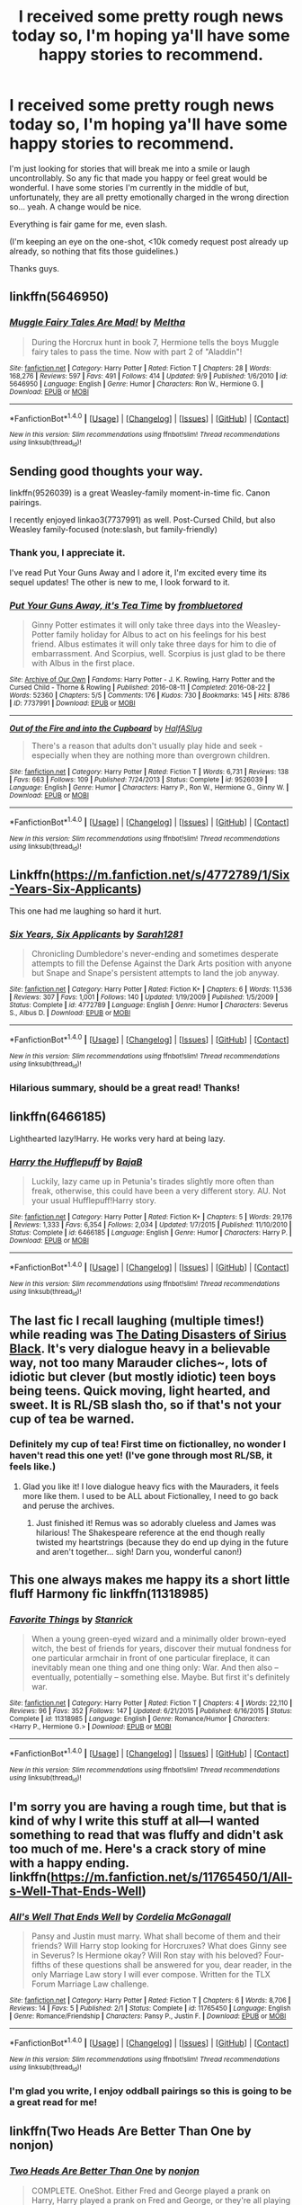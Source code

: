 #+TITLE: I received some pretty rough news today so, I'm hoping ya'll have some happy stories to recommend.

* I received some pretty rough news today so, I'm hoping ya'll have some happy stories to recommend.
:PROPERTIES:
:Author: Thoriel
:Score: 12
:DateUnix: 1474513416.0
:DateShort: 2016-Sep-22
:FlairText: Request
:END:
I'm just looking for stories that will break me into a smile or laugh uncontrollably. So any fic that made you happy or feel great would be wonderful. I have some stories I'm currently in the middle of but, unfortunately, they are all pretty emotionally charged in the wrong direction so... yeah. A change would be nice.

Everything is fair game for me, even slash.

(I'm keeping an eye on the one-shot, <10k comedy request post already up already, so nothing that fits those guidelines.)

Thanks guys.


** linkffn(5646950)
:PROPERTIES:
:Author: PsychoGeek
:Score: 10
:DateUnix: 1474517822.0
:DateShort: 2016-Sep-22
:END:

*** [[http://www.fanfiction.net/s/5646950/1/][*/Muggle Fairy Tales Are Mad!/*]] by [[https://www.fanfiction.net/u/122787/Meltha][/Meltha/]]

#+begin_quote
  During the Horcrux hunt in book 7, Hermione tells the boys Muggle fairy tales to pass the time. Now with part 2 of "Aladdin"!
#+end_quote

^{/Site/: [[http://www.fanfiction.net/][fanfiction.net]] *|* /Category/: Harry Potter *|* /Rated/: Fiction T *|* /Chapters/: 28 *|* /Words/: 168,276 *|* /Reviews/: 597 *|* /Favs/: 491 *|* /Follows/: 414 *|* /Updated/: 9/9 *|* /Published/: 1/6/2010 *|* /id/: 5646950 *|* /Language/: English *|* /Genre/: Humor *|* /Characters/: Ron W., Hermione G. *|* /Download/: [[http://www.ff2ebook.com/old/ffn-bot/index.php?id=5646950&source=ff&filetype=epub][EPUB]] or [[http://www.ff2ebook.com/old/ffn-bot/index.php?id=5646950&source=ff&filetype=mobi][MOBI]]}

--------------

*FanfictionBot*^{1.4.0} *|* [[[https://github.com/tusing/reddit-ffn-bot/wiki/Usage][Usage]]] | [[[https://github.com/tusing/reddit-ffn-bot/wiki/Changelog][Changelog]]] | [[[https://github.com/tusing/reddit-ffn-bot/issues/][Issues]]] | [[[https://github.com/tusing/reddit-ffn-bot/][GitHub]]] | [[[https://www.reddit.com/message/compose?to=tusing][Contact]]]

^{/New in this version: Slim recommendations using/ ffnbot!slim! /Thread recommendations using/ linksub(thread_id)!}
:PROPERTIES:
:Author: FanfictionBot
:Score: 2
:DateUnix: 1474517848.0
:DateShort: 2016-Sep-22
:END:


** Sending good thoughts your way.

linkffn(9526039) is a great Weasley-family moment-in-time fic. Canon pairings.

I recently enjoyed linkao3(7737991) as well. Post-Cursed Child, but also Weasley family-focused (note:slash, but family-friendly)
:PROPERTIES:
:Author: kerrryn
:Score: 7
:DateUnix: 1474514096.0
:DateShort: 2016-Sep-22
:END:

*** Thank you, I appreciate it.

I've read Put Your Guns Away and I adore it, I'm excited every time its sequel updates! The other is new to me, I look forward to it.
:PROPERTIES:
:Author: Thoriel
:Score: 2
:DateUnix: 1474515326.0
:DateShort: 2016-Sep-22
:END:


*** [[http://archiveofourown.org/works/7737991][*/Put Your Guns Away, it's Tea Time/*]] by [[http://www.archiveofourown.org/users/frombluetored/pseuds/frombluetored][/frombluetored/]]

#+begin_quote
  Ginny Potter estimates it will only take three days into the Weasley-Potter family holiday for Albus to act on his feelings for his best friend. Albus estimates it will only take three days for him to die of embarrassment. And Scorpius, well. Scorpius is just glad to be there with Albus in the first place.
#+end_quote

^{/Site/: [[http://www.archiveofourown.org/][Archive of Our Own]] *|* /Fandoms/: Harry Potter - J. K. Rowling, Harry Potter and the Cursed Child - Thorne & Rowling *|* /Published/: 2016-08-11 *|* /Completed/: 2016-08-22 *|* /Words/: 52360 *|* /Chapters/: 5/5 *|* /Comments/: 176 *|* /Kudos/: 730 *|* /Bookmarks/: 145 *|* /Hits/: 8786 *|* /ID/: 7737991 *|* /Download/: [[http://archiveofourown.org/downloads/fr/frombluetored/7737991/Put%20Your%20Guns%20Away%20its%20Tea.epub?updated_at=1472274360][EPUB]] or [[http://archiveofourown.org/downloads/fr/frombluetored/7737991/Put%20Your%20Guns%20Away%20its%20Tea.mobi?updated_at=1472274360][MOBI]]}

--------------

[[http://www.fanfiction.net/s/9526039/1/][*/Out of the Fire and into the Cupboard/*]] by [[https://www.fanfiction.net/u/3955920/HalfASlug][/HalfASlug/]]

#+begin_quote
  There's a reason that adults don't usually play hide and seek - especially when they are nothing more than overgrown children.
#+end_quote

^{/Site/: [[http://www.fanfiction.net/][fanfiction.net]] *|* /Category/: Harry Potter *|* /Rated/: Fiction T *|* /Words/: 6,731 *|* /Reviews/: 138 *|* /Favs/: 663 *|* /Follows/: 109 *|* /Published/: 7/24/2013 *|* /Status/: Complete *|* /id/: 9526039 *|* /Language/: English *|* /Genre/: Humor *|* /Characters/: Harry P., Ron W., Hermione G., Ginny W. *|* /Download/: [[http://www.ff2ebook.com/old/ffn-bot/index.php?id=9526039&source=ff&filetype=epub][EPUB]] or [[http://www.ff2ebook.com/old/ffn-bot/index.php?id=9526039&source=ff&filetype=mobi][MOBI]]}

--------------

*FanfictionBot*^{1.4.0} *|* [[[https://github.com/tusing/reddit-ffn-bot/wiki/Usage][Usage]]] | [[[https://github.com/tusing/reddit-ffn-bot/wiki/Changelog][Changelog]]] | [[[https://github.com/tusing/reddit-ffn-bot/issues/][Issues]]] | [[[https://github.com/tusing/reddit-ffn-bot/][GitHub]]] | [[[https://www.reddit.com/message/compose?to=tusing][Contact]]]

^{/New in this version: Slim recommendations using/ ffnbot!slim! /Thread recommendations using/ linksub(thread_id)!}
:PROPERTIES:
:Author: FanfictionBot
:Score: 1
:DateUnix: 1474514108.0
:DateShort: 2016-Sep-22
:END:


** Linkffn([[https://m.fanfiction.net/s/4772789/1/Six-Years-Six-Applicants]])

This one had me laughing so hard it hurt.
:PROPERTIES:
:Author: toni_toni
:Score: 6
:DateUnix: 1474525906.0
:DateShort: 2016-Sep-22
:END:

*** [[http://www.fanfiction.net/s/4772789/1/][*/Six Years, Six Applicants/*]] by [[https://www.fanfiction.net/u/674180/Sarah1281][/Sarah1281/]]

#+begin_quote
  Chronicling Dumbledore's never-ending and sometimes desperate attempts to fill the Defense Against the Dark Arts position with anyone but Snape and Snape's persistent attempts to land the job anyway.
#+end_quote

^{/Site/: [[http://www.fanfiction.net/][fanfiction.net]] *|* /Category/: Harry Potter *|* /Rated/: Fiction K+ *|* /Chapters/: 6 *|* /Words/: 11,536 *|* /Reviews/: 307 *|* /Favs/: 1,001 *|* /Follows/: 140 *|* /Updated/: 1/19/2009 *|* /Published/: 1/5/2009 *|* /Status/: Complete *|* /id/: 4772789 *|* /Language/: English *|* /Genre/: Humor *|* /Characters/: Severus S., Albus D. *|* /Download/: [[http://www.ff2ebook.com/old/ffn-bot/index.php?id=4772789&source=ff&filetype=epub][EPUB]] or [[http://www.ff2ebook.com/old/ffn-bot/index.php?id=4772789&source=ff&filetype=mobi][MOBI]]}

--------------

*FanfictionBot*^{1.4.0} *|* [[[https://github.com/tusing/reddit-ffn-bot/wiki/Usage][Usage]]] | [[[https://github.com/tusing/reddit-ffn-bot/wiki/Changelog][Changelog]]] | [[[https://github.com/tusing/reddit-ffn-bot/issues/][Issues]]] | [[[https://github.com/tusing/reddit-ffn-bot/][GitHub]]] | [[[https://www.reddit.com/message/compose?to=tusing][Contact]]]

^{/New in this version: Slim recommendations using/ ffnbot!slim! /Thread recommendations using/ linksub(thread_id)!}
:PROPERTIES:
:Author: FanfictionBot
:Score: 2
:DateUnix: 1474525940.0
:DateShort: 2016-Sep-22
:END:


*** Hilarious summary, should be a great read! Thanks!
:PROPERTIES:
:Author: Thoriel
:Score: 1
:DateUnix: 1474526385.0
:DateShort: 2016-Sep-22
:END:


** linkffn(6466185)

Lighthearted lazy!Harry. He works very hard at being lazy.
:PROPERTIES:
:Author: T0lias
:Score: 6
:DateUnix: 1474565792.0
:DateShort: 2016-Sep-22
:END:

*** [[http://www.fanfiction.net/s/6466185/1/][*/Harry the Hufflepuff/*]] by [[https://www.fanfiction.net/u/943028/BajaB][/BajaB/]]

#+begin_quote
  Luckily, lazy came up in Petunia's tirades slightly more often than freak, otherwise, this could have been a very different story. AU. Not your usual Hufflepuff!Harry story.
#+end_quote

^{/Site/: [[http://www.fanfiction.net/][fanfiction.net]] *|* /Category/: Harry Potter *|* /Rated/: Fiction K+ *|* /Chapters/: 5 *|* /Words/: 29,176 *|* /Reviews/: 1,333 *|* /Favs/: 6,354 *|* /Follows/: 2,034 *|* /Updated/: 1/7/2015 *|* /Published/: 11/10/2010 *|* /Status/: Complete *|* /id/: 6466185 *|* /Language/: English *|* /Genre/: Humor *|* /Characters/: Harry P. *|* /Download/: [[http://www.ff2ebook.com/old/ffn-bot/index.php?id=6466185&source=ff&filetype=epub][EPUB]] or [[http://www.ff2ebook.com/old/ffn-bot/index.php?id=6466185&source=ff&filetype=mobi][MOBI]]}

--------------

*FanfictionBot*^{1.4.0} *|* [[[https://github.com/tusing/reddit-ffn-bot/wiki/Usage][Usage]]] | [[[https://github.com/tusing/reddit-ffn-bot/wiki/Changelog][Changelog]]] | [[[https://github.com/tusing/reddit-ffn-bot/issues/][Issues]]] | [[[https://github.com/tusing/reddit-ffn-bot/][GitHub]]] | [[[https://www.reddit.com/message/compose?to=tusing][Contact]]]

^{/New in this version: Slim recommendations using/ ffnbot!slim! /Thread recommendations using/ linksub(thread_id)!}
:PROPERTIES:
:Author: FanfictionBot
:Score: 1
:DateUnix: 1474565830.0
:DateShort: 2016-Sep-22
:END:


** The last fic I recall laughing (multiple times!) while reading was [[http://www.fictionalley.org/authors/kabeyk/TDDOSB.html][The Dating Disasters of Sirius Black]]. It's very dialogue heavy in a believable way, not too many Marauder cliches~, lots of idiotic but clever (but mostly idiotic) teen boys being teens. Quick moving, light hearted, and sweet. It is RL/SB slash tho, so if that's not your cup of tea be warned.
:PROPERTIES:
:Author: rawzhar
:Score: 3
:DateUnix: 1474526045.0
:DateShort: 2016-Sep-22
:END:

*** Definitely my cup of tea! First time on fictionalley, no wonder I haven't read this one yet! (I've gone through most RL/SB, it feels like.)
:PROPERTIES:
:Author: Thoriel
:Score: 2
:DateUnix: 1474526314.0
:DateShort: 2016-Sep-22
:END:

**** Glad you like it! I love dialogue heavy fics with the Mauraders, it feels more like them. I used to be ALL about Fictionalley, I need to go back and peruse the archives.
:PROPERTIES:
:Author: rawzhar
:Score: 2
:DateUnix: 1474555690.0
:DateShort: 2016-Sep-22
:END:

***** Just finished it! Remus was so adorably clueless and James was hilarious! The Shakespeare reference at the end though really twisted my heartstrings (because they do end up dying in the future and aren't together... sigh! Darn you, wonderful canon!)
:PROPERTIES:
:Author: Thoriel
:Score: 1
:DateUnix: 1474601123.0
:DateShort: 2016-Sep-23
:END:


** This one always makes me happy its a short little fluff Harmony fic linkffn(11318985)
:PROPERTIES:
:Author: dagfighter_95
:Score: 3
:DateUnix: 1474566123.0
:DateShort: 2016-Sep-22
:END:

*** [[http://www.fanfiction.net/s/11318985/1/][*/Favorite Things/*]] by [[https://www.fanfiction.net/u/2918348/Stanrick][/Stanrick/]]

#+begin_quote
  When a young green-eyed wizard and a minimally older brown-eyed witch, the best of friends for years, discover their mutual fondness for one particular armchair in front of one particular fireplace, it can inevitably mean one thing and one thing only: War. And then also -- eventually, potentially -- something else. Maybe. But first it's definitely war.
#+end_quote

^{/Site/: [[http://www.fanfiction.net/][fanfiction.net]] *|* /Category/: Harry Potter *|* /Rated/: Fiction T *|* /Chapters/: 4 *|* /Words/: 22,110 *|* /Reviews/: 96 *|* /Favs/: 352 *|* /Follows/: 147 *|* /Updated/: 6/21/2015 *|* /Published/: 6/16/2015 *|* /Status/: Complete *|* /id/: 11318985 *|* /Language/: English *|* /Genre/: Romance/Humor *|* /Characters/: <Harry P., Hermione G.> *|* /Download/: [[http://www.ff2ebook.com/old/ffn-bot/index.php?id=11318985&source=ff&filetype=epub][EPUB]] or [[http://www.ff2ebook.com/old/ffn-bot/index.php?id=11318985&source=ff&filetype=mobi][MOBI]]}

--------------

*FanfictionBot*^{1.4.0} *|* [[[https://github.com/tusing/reddit-ffn-bot/wiki/Usage][Usage]]] | [[[https://github.com/tusing/reddit-ffn-bot/wiki/Changelog][Changelog]]] | [[[https://github.com/tusing/reddit-ffn-bot/issues/][Issues]]] | [[[https://github.com/tusing/reddit-ffn-bot/][GitHub]]] | [[[https://www.reddit.com/message/compose?to=tusing][Contact]]]

^{/New in this version: Slim recommendations using/ ffnbot!slim! /Thread recommendations using/ linksub(thread_id)!}
:PROPERTIES:
:Author: FanfictionBot
:Score: 1
:DateUnix: 1474566132.0
:DateShort: 2016-Sep-22
:END:


** I'm sorry you are having a rough time, but that is kind of why I write this stuff at all---I wanted something to read that was fluffy and didn't ask too much of me. Here's a crack story of mine with a happy ending. linkffn([[https://m.fanfiction.net/s/11765450/1/All-s-Well-That-Ends-Well]])
:PROPERTIES:
:Author: cordeliamcgonagall
:Score: 3
:DateUnix: 1474590042.0
:DateShort: 2016-Sep-23
:END:

*** [[http://www.fanfiction.net/s/11765450/1/][*/All's Well That Ends Well/*]] by [[https://www.fanfiction.net/u/6296747/Cordelia-McGonagall][/Cordelia McGonagall/]]

#+begin_quote
  Pansy and Justin must marry. What shall become of them and their friends? Will Harry stop looking for Horcruxes? What does Ginny see in Severus? Is Hermione okay? Will Ron stay with his beloved? Four-fifths of these questions shall be answered for you, dear reader, in the only Marriage Law story I will ever compose. Written for the TLX Forum Marriage Law challenge.
#+end_quote

^{/Site/: [[http://www.fanfiction.net/][fanfiction.net]] *|* /Category/: Harry Potter *|* /Rated/: Fiction T *|* /Chapters/: 6 *|* /Words/: 8,706 *|* /Reviews/: 14 *|* /Favs/: 5 *|* /Published/: 2/1 *|* /Status/: Complete *|* /id/: 11765450 *|* /Language/: English *|* /Genre/: Romance/Friendship *|* /Characters/: Pansy P., Justin F. *|* /Download/: [[http://www.ff2ebook.com/old/ffn-bot/index.php?id=11765450&source=ff&filetype=epub][EPUB]] or [[http://www.ff2ebook.com/old/ffn-bot/index.php?id=11765450&source=ff&filetype=mobi][MOBI]]}

--------------

*FanfictionBot*^{1.4.0} *|* [[[https://github.com/tusing/reddit-ffn-bot/wiki/Usage][Usage]]] | [[[https://github.com/tusing/reddit-ffn-bot/wiki/Changelog][Changelog]]] | [[[https://github.com/tusing/reddit-ffn-bot/issues/][Issues]]] | [[[https://github.com/tusing/reddit-ffn-bot/][GitHub]]] | [[[https://www.reddit.com/message/compose?to=tusing][Contact]]]

^{/New in this version: Slim recommendations using/ ffnbot!slim! /Thread recommendations using/ linksub(thread_id)!}
:PROPERTIES:
:Author: FanfictionBot
:Score: 1
:DateUnix: 1474590051.0
:DateShort: 2016-Sep-23
:END:


*** I'm glad you write, I enjoy oddball pairings so this is going to be a great read for me!
:PROPERTIES:
:Author: Thoriel
:Score: 1
:DateUnix: 1474601221.0
:DateShort: 2016-Sep-23
:END:


** linkffn(Two Heads Are Better Than One by nonjon)
:PROPERTIES:
:Author: wordhammer
:Score: 2
:DateUnix: 1474519243.0
:DateShort: 2016-Sep-22
:END:

*** [[http://www.fanfiction.net/s/4400908/1/][*/Two Heads Are Better Than One/*]] by [[https://www.fanfiction.net/u/649528/nonjon][/nonjon/]]

#+begin_quote
  COMPLETE. OneShot. Either Fred and George played a prank on Harry, Harry played a prank on Fred and George, or they're all playing pranks on everybody. Although to be honest, it really doesn't matter how it happened. WARNING: crude, immature, ADULT humor.
#+end_quote

^{/Site/: [[http://www.fanfiction.net/][fanfiction.net]] *|* /Category/: Harry Potter *|* /Rated/: Fiction M *|* /Words/: 10,097 *|* /Reviews/: 331 *|* /Favs/: 1,116 *|* /Follows/: 268 *|* /Published/: 7/16/2008 *|* /Status/: Complete *|* /id/: 4400908 *|* /Language/: English *|* /Genre/: Humor *|* /Download/: [[http://www.ff2ebook.com/old/ffn-bot/index.php?id=4400908&source=ff&filetype=epub][EPUB]] or [[http://www.ff2ebook.com/old/ffn-bot/index.php?id=4400908&source=ff&filetype=mobi][MOBI]]}

--------------

*FanfictionBot*^{1.4.0} *|* [[[https://github.com/tusing/reddit-ffn-bot/wiki/Usage][Usage]]] | [[[https://github.com/tusing/reddit-ffn-bot/wiki/Changelog][Changelog]]] | [[[https://github.com/tusing/reddit-ffn-bot/issues/][Issues]]] | [[[https://github.com/tusing/reddit-ffn-bot/][GitHub]]] | [[[https://www.reddit.com/message/compose?to=tusing][Contact]]]

^{/New in this version: Slim recommendations using/ ffnbot!slim! /Thread recommendations using/ linksub(thread_id)!}
:PROPERTIES:
:Author: FanfictionBot
:Score: 1
:DateUnix: 1474519254.0
:DateShort: 2016-Sep-22
:END:


** In addition to the fics already recommended, pretty much anything by Rorschach's Blot, although his humor tends to start feeling forced later on in his longer fics.
:PROPERTIES:
:Author: jimmythebass
:Score: 2
:DateUnix: 1474568178.0
:DateShort: 2016-Sep-22
:END:


** Well...there's this one. Snape is a wild Veela (weirdly, it works, more or less) and the author says it was based on the Pepe le Pew cartoons. I have to say that hearing Snape recite Shakespeare to Harry during Potions is worth the price of admission. Crack fic, but pay heed to the warnings. Needless to say, it's VERY AU. Snarry.

linkao3(328919)
:PROPERTIES:
:Author: throwaway01091960
:Score: 2
:DateUnix: 1474600460.0
:DateShort: 2016-Sep-23
:END:

*** [[http://archiveofourown.org/works/328919][*/Je m'abandonne/*]] by [[http://www.archiveofourown.org/users/asecretchord/pseuds/asecretchord/users/berenica/pseuds/berenica][/asecretchordberenica/]]

#+begin_quote
  Snape is a wild Veela whose mate has finally come of age, and nothing will stop him from claiming what's his. Not even if that mate happens to be a bewildered Boy-Who-Lived-Again.
#+end_quote

^{/Site/: [[http://www.archiveofourown.org/][Archive of Our Own]] *|* /Fandom/: Harry Potter - J. K. Rowling *|* /Published/: 2012-01-29 *|* /Words/: 24221 *|* /Chapters/: 1/1 *|* /Comments/: 54 *|* /Kudos/: 897 *|* /Bookmarks/: 216 *|* /Hits/: 29810 *|* /ID/: 328919 *|* /Download/: [[http://archiveofourown.org/downloads/as/asecretchord/328919/Je%20mabandonne.epub?updated_at=1392956312][EPUB]] or [[http://archiveofourown.org/downloads/as/asecretchord/328919/Je%20mabandonne.mobi?updated_at=1392956312][MOBI]]}

--------------

*FanfictionBot*^{1.4.0} *|* [[[https://github.com/tusing/reddit-ffn-bot/wiki/Usage][Usage]]] | [[[https://github.com/tusing/reddit-ffn-bot/wiki/Changelog][Changelog]]] | [[[https://github.com/tusing/reddit-ffn-bot/issues/][Issues]]] | [[[https://github.com/tusing/reddit-ffn-bot/][GitHub]]] | [[[https://www.reddit.com/message/compose?to=tusing][Contact]]]

^{/New in this version: Slim recommendations using/ ffnbot!slim! /Thread recommendations using/ linksub(thread_id)!}
:PROPERTIES:
:Author: FanfictionBot
:Score: 1
:DateUnix: 1474600468.0
:DateShort: 2016-Sep-23
:END:


** Nonjon, canoncansodoff,
:PROPERTIES:
:Author: viol8er
:Score: 1
:DateUnix: 1474513592.0
:DateShort: 2016-Sep-22
:END:


** Here's a great one. The Wendell That Wasn't.

Harry is haunted by the ghost of Severus Snape. Neither one of them is the least bit happy about it.

[[https://www.fanfiction.net/s/4396574/1/The_Wendell_That_Wasnt]]

And here's one where Ron teaches Hugo how to play chess.

[[https://www.fanfiction.net/s/11084248/1/Promotion]]
:PROPERTIES:
:Author: CryptidGrimnoir
:Score: 1
:DateUnix: 1474679778.0
:DateShort: 2016-Sep-24
:END:


** The Marauder's Companion is one of the funniest things I've ever read. It's about the marauders reading (mostly terrible) fanfiction and responding. [[http://fictionhunt.com/read/8210699/1]]
:PROPERTIES:
:Author: haveurpiandeatit
:Score: 1
:DateUnix: 1475322358.0
:DateShort: 2016-Oct-01
:END:
